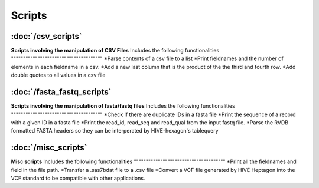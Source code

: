 Scripts
=============

.. toctree:
   misc_scripts
   csv_scripts
   fasta_fastq_scripts


:doc:`/csv_scripts`
^^^^^^^^^^^^^^^^^^^
**Scripts involving the manipulation of CSV Files**
Includes the following functionalities
""""""""""""""""""""""""""""""""""""""
*Parse contents of a csv file to a list
*Print fieldnames and the number of elements in each fieldname in a csv.
*Add a new last column that is the product of the the third and fourth row.
*Add double quotes to all values in a csv file



:doc:`/fasta_fastq_scripts`
^^^^^^^^^^^^^^^^^^^^^^^^^^^
**Scripts involving the manipulation of fasta/fastq files**
Includes the following functionalities
""""""""""""""""""""""""""""""""""""""
*Check if there are duplicate IDs in a fasta file
*Print the sequence of a record with a given ID in a fasta file
*Print the read_id, read_seq and read_qual from the input fastq file.
*Parse the RVDB formatted FASTA headers so they can be interperated by HIVE-hexagon's tablequery



:doc:`/misc_scripts`
^^^^^^^^^^^^^^^^^^^^
**Misc scripts**
Includes the following functionalities
""""""""""""""""""""""""""""""""""""""
*Print all the fieldnames and field in the file path.
*Transfer a .sas7bdat file to a .csv file
*Convert a VCF file generated by HIVE Heptagon into the VCF standard to be compatible with other applications.
